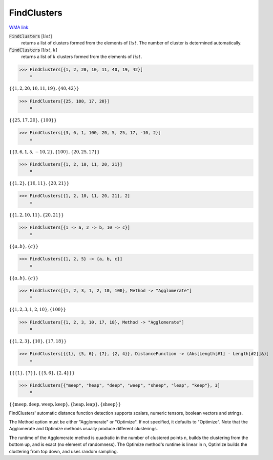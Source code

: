 FindClusters
============

`WMA link <https://reference.wolfram.com/language/ref/FindClusters.html>`_


:code:`FindClusters` [:math:`list`]
    returns a list of clusters formed from the elements of :math:`list`. The number of cluster is determined
    automatically.

:code:`FindClusters` [:math:`list`, :math:`k`]
    returns a list of :math:`k` clusters formed from the elements of :math:`list`.





>>> FindClusters[{1, 2, 20, 10, 11, 40, 19, 42}]
    =

:math:`\left\{\left\{1,2,20,10,11,19\right\},\left\{40,42\right\}\right\}`


>>> FindClusters[{25, 100, 17, 20}]
    =

:math:`\left\{\left\{25,17,20\right\},\left\{100\right\}\right\}`


>>> FindClusters[{3, 6, 1, 100, 20, 5, 25, 17, -10, 2}]
    =

:math:`\left\{\left\{3,6,1,5,-10,2\right\},\left\{100\right\},\left\{20,25,17\right\}\right\}`


>>> FindClusters[{1, 2, 10, 11, 20, 21}]
    =

:math:`\left\{\left\{1,2\right\},\left\{10,11\right\},\left\{20,21\right\}\right\}`


>>> FindClusters[{1, 2, 10, 11, 20, 21}, 2]
    =

:math:`\left\{\left\{1,2,10,11\right\},\left\{20,21\right\}\right\}`


>>> FindClusters[{1 -> a, 2 -> b, 10 -> c}]
    =

:math:`\left\{\left\{a,b\right\},\left\{c\right\}\right\}`


>>> FindClusters[{1, 2, 5} -> {a, b, c}]
    =

:math:`\left\{\left\{a,b\right\},\left\{c\right\}\right\}`


>>> FindClusters[{1, 2, 3, 1, 2, 10, 100}, Method -> "Agglomerate"]
    =

:math:`\left\{\left\{1,2,3,1,2,10\right\},\left\{100\right\}\right\}`


>>> FindClusters[{1, 2, 3, 10, 17, 18}, Method -> "Agglomerate"]
    =

:math:`\left\{\left\{1,2,3\right\},\left\{10\right\},\left\{17,18\right\}\right\}`


>>> FindClusters[{{1}, {5, 6}, {7}, {2, 4}}, DistanceFunction -> (Abs[Length[#1] - Length[#2]]&)]
    =

:math:`\left\{\left\{\left\{1\right\},\left\{7\right\}\right\},\left\{\left\{5,6\right\},\left\{2,4\right\}\right\}\right\}`


>>> FindClusters[{"meep", "heap", "deep", "weep", "sheep", "leap", "keep"}, 3]
    =

:math:`\left\{\left\{\text{meep},\text{deep},\text{weep},\text{keep}\right\},\left\{\text{heap},\text{leap}\right\},\left\{\text{sheep}\right\}\right\}`



FindClusters' automatic distance function detection supports scalars, numeric tensors, boolean vectors and
strings.

The Method option must be either "Agglomerate" or "Optimize". If not specified, it defaults to "Optimize".
Note that the Agglomerate and Optimize methods usually produce different clusterings.

The runtime of the Agglomerate method is quadratic in the number of clustered points n, builds the clustering
from the bottom up, and is exact (no element of randomness). The Optimize method's runtime is linear in n,
Optimize builds the clustering from top down, and uses random sampling.